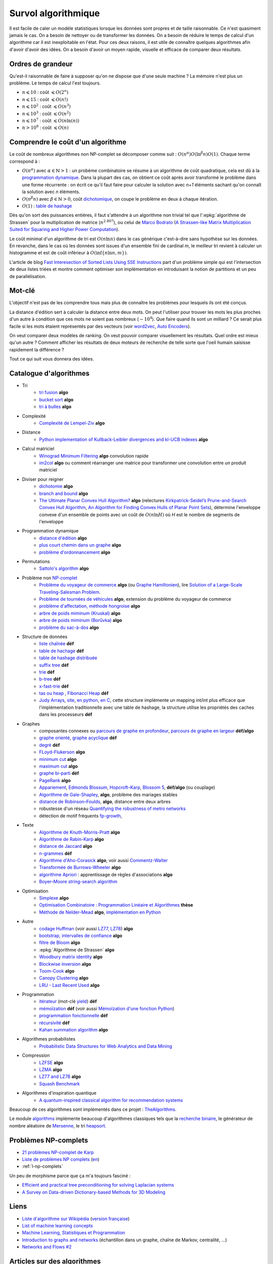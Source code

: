 
.. index:: culture algorithmique, algorithme, culture

Survol algorithmique
====================

Il est facile de caler un modèle statistiques lorsque les données sont propres
et de taille raisonnable. Ce n'est quasiment jamais le cas.
On a besoin de nettoyer ou de transformer les données. On a besoin
de réduire le temps de calcul d'un algorithme car il est inexploitable en l'état.
Pour ces deux raisons, il est utile de connaître quelques algorithmes
afin d'avoir d'avoir des idées. On a besoin d'avoir un moyen rapide, visuelle
et efficace de comparer deux résultats.

Ordres de grandeur
++++++++++++++++++

Qu'est-il raisonnable de faire à supposer qu'on ne dispose que d'une seule machine ?
La mémoire n'est plus un problème. Le temps de calcul l'est toujours.

* :math:`n \leqslant 10` : coût :math:`\leqslant O(2^n)`
* :math:`n \leqslant 15` : coût :math:`\leqslant O(n!)`
* :math:`n \leqslant 10^2` : coût :math:`\leqslant O(n^3)`
* :math:`n \leqslant 10^3` : coût :math:`\leqslant O(n^2)`
* :math:`n \leqslant 10^7` : coût :math:`\leqslant O(n \ln (n))`
* :math:`n > 10^8` : coût :math:`\leqslant O(n)`

Comprendre le coût d'un algorithme
++++++++++++++++++++++++++++++++++

Le coût de nombreux algorithmes non NP-complet se décomposer comme suit :
:math:`O(n^\alpha) O( \ln^\beta n ) O(1)`. Chaque terme correspond à :

* :math:`O(n^\alpha)` avec :math:`\alpha \in \mathbb{N} > 1` :
  un probème combinatoire se résume à un algorithme
  de coût quadratique, cela est dû à la `programmation dynamique
  <https://fr.wikipedia.org/wiki/Programmation_dynamique>`_.
  Dans la plupart des cas, on obtient ce coût après avoir transformé le problème dans une forme
  récurrente : on écrit ce qu'il faut faire pour calculer la solution avec *n+1* éléments
  sachant qu'on connaît la solution avec *n* éléments.
* :math:`O(n^\beta n)` avec :math:`\beta \in \mathbb{N} > 0`,
  coût `dichotomique <https://fr.wikipedia.org/wiki/Recherche_dichotomique>`_,
  on coupe le problème en deux à chaque itération.
* :math:`O(1)` : `table de hashage <https://fr.wikipedia.org/wiki/Table_de_hachage>`_

Dès qu'on sort des puissances entières, il faut s'attendre à un algorithme non trivial
tel que l':epkg:`algorithme de Strassen`
pour la multiplication de matrice (:math:`n^{2.807}`), ou celui
de `Marco Bodrato <http://www.bodrato.it/papers/>`_
(`A Strassen-like Matrix Multiplication Suited for Squaring and Higher Power Computation
<http://marco.bodrato.it/papers/Bodrato2010-StrassenLikeMatrixMultiplicationForSquares.pdf>`_).

Le coût minimal d'un algorithme de tri est :math:`O(n \ln n)` dans le cas générique
c'est-à-dire sans hypothèse sur les données. En revanche, dans le cas où les données
sont issues d'un ensemble fini de cardinal *m*, le meilleur tri revient à calculer un histogramme
et est de coût inférieur à :math:`O( \inf \{ n \ln n, m \} )`.

L'article de blog
`Fast Interesection of Sorted Lists Using SSE Instructions
<https://highlyscalable.wordpress.com/2012/06/05/fast-intersection-sorted-lists-sse/>`_
part d'un problème simple qui est l'intersection de deux listes triées et montre
comment optimiser son implémentation en introduisant la notion de partitions et un peu
de parallélisation.

Mot-clé
+++++++

L'objectif n'est pas de les comprendre tous mais plus de connaître
les problèmes pour lesquels ils ont été conçus.

La distance d'édition sert à calculer la distance entre deux mots.
On peut l'utiliser pour trouver les mots les plus proches d'un autre
à condition que ces mots ne soient pas nombreux (:math:`\sim 10^4`).
Que faire quand ils sont un milliard ? Ce serait plus facile
si les mots étaient représentés par des vecteurs (voir
`word2vec <https://pypi.python.org/pypi/word2vec>`_,
`Auto Encoders <https://piotrmirowski.wordpress.com/2014/03/27/tutorial-on-auto-encoders/>`_).

On veut comparer deux modèles de ranking.
On veut pouvoir comparer visuellement les résultats. Quel ordre
est mieux qu'un autre ? Comment afficher les résultats
de deux moteurs de recherche de telle sorte que l'oeil
humain saisisse rapidement la différence ?

Tout ce qui suit vous donnera des idées.

.. _l-algoculture-shortlist:

Catalogue d'algorithmes
+++++++++++++++++++++++

* Tri
    * `tri fusion <http://fr.wikipedia.org/wiki/Tri_fusion>`_ **algo**
    * `bucket sort <http://en.wikipedia.org/wiki/Bucket_sort>`_ **algo**
    * `tri à bulles <http://fr.wikipedia.org/wiki/Tri_%C3%A0_bulles>`_ **algo**
* Complexité
    * `Complexité de Lempel-Ziv <https://github.com/Naereen/Lempel-Ziv_Complexity>`_ **algo**
* Distance
    * `Python implementation of Kullback-Leibler divergences and kl-UCB indexes <https://github.com/Naereen/Kullback-Leibler-divergences-and-kl-UCB-indexes>`_ **algo**
* Calcul matriciel
    * `Winograd Minimum Filtering <https://arxiv.org/abs/2111.00977>`_ **algo** convolution rapide
    * `im2col <http://www.xavierdupre.fr/app/onnxcustom/helpsphinx/notebooks/convolutation_matmul.html>`_ **algo**
      ou comment réarranger une matrice pour transformer une convolution entre un produit matriciel
* Diviser pour reigner
    * `dichotomie <http://fr.wikipedia.org/wiki/Dichotomie>`_ **algo**
    * `branch and bound <http://en.wikipedia.org/wiki/Branch_and_bound>`_ **algo**
    * `The Ultimate Planar Convex Hull Algorithm?
      <https://www.cs.princeton.edu/~chazelle/temp/451/451-2019/KirkSeidel.pdf>`_ **algo**
      (relectures `Kirkpatrick-Seidel’s Prune-and-Search Convex Hull Algorithm
      <http://www.cse.yorku.ca/~andy/courses/6114/lecture-notes/KirkSeidel.pdf>`_,
      `An Algorithm for Finding Convex Hulls of Planar Point Sets
      <https://arxiv.org/ftp/arxiv/papers/1212/1212.6043.pdf>`_),
      détermine l'enveloppe convexe d'un ensemble de points avec
      un coût de :math:`O(n \ln H)` où *H* est le nombre de segments
      de l'enveloppe
* Programmation dynamique
    * `distance d'édition <http://fr.wikipedia.org/wiki/Distance_de_Levenshtein>`_ **algo**
    * `plus court chemin dans un graphe <orghttp://fr.wikipedia.org/wiki/Algorithme_de_Dijkstra>`_ **algo**
    * `problème d'ordonnancement <http://fr.wikipedia.org/wiki/Th%C3%A9orie_de_l'ordonnancement>`_ **algo**
* Permutations
    * `Sattolo's algorithm <https://en.wikipedia.org/wiki/Fisher%E2%80%93Yates_shuffle#Sattolo's_algorithm>`_ **algo**
* Problème non `NP-complet <http://fr.wikipedia.org/wiki/Liste_de_probl%C3%A8mes_NP-complets>`_
    * `Problème du voyageur de commerce <http://fr.wikipedia.org/wiki/Probl%C3%A8me_du_voyageur_de_commerce>`_  **algo**
      (ou `Graphe Hamiltonien <http://fr.wikipedia.org/wiki/Graphe_hamiltonien>`_),
      lire `Solution of a Large-Scale Traveling-Salesman Problem <http://www.cs.uleth.ca/~benkoczi/OR/read/tsp-dantzig-fulkerson-johnson-54.pdf>`_.
    * `Problème de tournées de véhicules <https://fr.wikipedia.org/wiki/Probl%C3%A8me_de_tourn%C3%A9es_de_v%C3%A9hicules>`_ **algo**,
      extension du problème du voyageur de commerce
    * `problème d'affectation, méthode hongroise <http://fr.wikipedia.org/wiki/Algorithme_hongrois>`_ **algo**
    * `arbre de poids miminum (Kruskal) <http://fr.wikipedia.org/wiki/Algorithme_de_Kruskal>`_ **algo**
    * `arbre de poids miminum (Borůvka) <https://en.wikipedia.org/wiki/Bor%C5%AFvka%27s_algorithm>`_ **algo**
    * `problème du sac-à-dos <http://fr.wikipedia.org/wiki/Probl%C3%A8me_du_sac_%C3%A0_dos>`_ **algo**
* Structure de données
    * `liste chaînée <http://fr.wikipedia.org/wiki/Liste_cha%C3%AEn%C3%A9e>`_ **déf**
    * `table de hachage <http://fr.wikipedia.org/wiki/Table_de_hachage>`_ **déf**
    * `table de hashage distribuée <https://en.wikipedia.org/wiki/Distributed_hash_table>`_
    * `suffix tree <http://fr.wikipedia.org/wiki/Arbre_des_suffixes>`_ **déf**
    * `trie <http://fr.wikipedia.org/wiki/Trie_(informatique)>`_ **déf**
    * `b-tree <http://fr.wikipedia.org/wiki/Arbre_B>`_ **déf**
    * `x-fast-trie <https://en.wikipedia.org/wiki/X-fast_trie>`_ **déf**
    * `tas ou heap <https://fr.wikipedia.org/wiki/Tas_(informatique)>`_ ,
      `Fibonacci Heap <https://en.wikipedia.org/wiki/Fibonacci_heap>`_ **déf**
    * `Judy Arrays <https://en.wikipedia.org/wiki/Judy_array>`_,
      `site <http://judy.sourceforge.net/>`_,
      `en python <https://github.com/arnimarj/py-judy>`_,
      `en C <https://github.com/JanX2/judy-arrays>`_,
      cette structure implémente un mapping int/int plus efficace que
      l'implémentation traditionnelle avec une table de hashage,
      la structure utilise les propriétés des caches dans les
      processeurs **déf**
* Graphes
    * composantes connexes ou `parcours de graphe en profondeur <http://fr.wikipedia.org/wiki/Algorithme_de_parcours_en_profondeur>`_,
      `parcours de graphe en largeur <http://fr.wikipedia.org/wiki/Algorithme_de_parcours_en_largeur>`_ **déf/algo**
    * `graphe orienté <http://fr.wikipedia.org/wiki/Graphe_orient%C3%A9>`_, `graphe acyclique <http://fr.wikipedia.org/wiki/Graphe_acyclique>`_ **déf**
    * `degré <http://fr.wikipedia.org/wiki/Degr%C3%A9_(th%C3%A9orie_des_graphes)>`_ **déf**
    * `FLoyd-Flukerson <http://fr.wikipedia.org/wiki/Algorithme_de_Ford-Fulkerson>`_ **algo**
    * `minimum cut <http://en.wikipedia.org/wiki/Minimum_cut>`_ **algo**
    * `maximum cut <http://en.wikipedia.org/wiki/Maximum_cut>`_ **algo**
    * `graphe bi-parti <http://fr.wikipedia.org/wiki/Graphe_biparti>`_ **déf**
    * `PageRank <http://fr.wikipedia.org/wiki/PageRank>`_ **algo**
    * `Appariement <http://fr.wikipedia.org/wiki/Couplage_(th%C3%A9orie_des_graphes)>`_,
      `Edmonds Blossum <http://en.wikipedia.org/wiki/Blossom_algorithm>`_,
      `Hopcroft–Karp <http://en.wikipedia.org/wiki/Hopcroft%E2%80%93Karp_algorithm>`_,
      `Blossom 5 <http://pub.ist.ac.at/~vnk/papers/blossom5.pdf>`_,
      **déf/algo** (ou couplage)
    * `Algorithme de Gale-Shapley <http://fr.wikipedia.org/wiki/Probl%C3%A8me_des_mariages_stables>`_, **algo**, problème des mariages stables
    * `distance de Robinson–Foulds <https://en.wikipedia.org/wiki/Robinson%E2%80%93Foulds_metric>`_, **algo**, distance entre deux arbres
    * robustesse d'un réseau
      `Quantifying the robustness of metro networks <https://arxiv.org/abs/1505.06664>`_
    * détection de motif fréquents
      `fp-growth <https://en.wikibooks.org/wiki/Data_Mining_Algorithms_In_R/Frequent_Pattern_Mining/The_FP-Growth_Algorithm>`_,
* Texte
    * `Algorithme de Knuth-Morris-Pratt <http://fr.wikipedia.org/wiki/Algorithme_de_Knuth-Morris-Pratt>`_ **algo**
    * `Algorithme de Rabin-Karp <http://fr.wikipedia.org/wiki/Algorithme_de_Rabin-Karp>`_ **algo**
    * `distance de Jaccard <http://fr.wikipedia.org/wiki/Indice_et_distance_de_Jaccard>`_ **algo**
    * `n-grammes <http://fr.wikipedia.org/wiki/N-gramme>`_ **déf**
    * `Algorithme d'Aho-Corasick <http://fr.wikipedia.org/wiki/Algorithme_d%27Aho-Corasick>`_ **algo**,
      voir aussi `Commentz-Walter <https://en.wikipedia.org/wiki/Commentz-Walter_algorithm>`_
    * `Transformée de Burrows-Wheeler <http://fr.wikipedia.org/wiki/Transform%C3%A9e_de_Burrows-Wheeler>`_ **algo**
    * `algorithme Apriori <https://en.wikipedia.org/wiki/Apriori_algorithm>`_ : apprentissage de règles d'associations **algo**
    * `Boyer–Moore string-search algorithm <https://en.wikipedia.org/wiki/Boyer%E2%80%93Moore_string-search_algorithm>`_
* Optimisation
    * `Simplexe <http://fr.wikipedia.org/wiki/Simplexe>`_ **algo**
    * `Optimisation Combinatoire : Programmation Linéaire et Algorithmes <http://www-desir.lip6.fr/~fouilhoux/documents/OptComb.pdf>`_ **thèse**
    * `Méthode de Nelder-Mead <https://fr.wikipedia.org/wiki/M%C3%A9thode_de_Nelder-Mead>`_ **algo**,
      `implémentation en Python <https://github.com/fchollet/nelder-mead>`_
* Autre
    * `codage Huffman <http://fr.wikipedia.org/wiki/Codage_de_Huffman>`_ (voir aussi `LZ77, LZ78 <http://fr.wikipedia.org/wiki/LZ77_et_LZ78>`_) **algo**
    * `bootstrap, intervalles de confiance <http://fr.wikipedia.org/wiki/Bootstrap_(statistiques)#Intervalle_de_confiance>`_ **algo**
    * `filtre de Bloom <http://fr.wikipedia.org/wiki/Filtre_de_Bloom>`_ **algo**
    * :epkg:`Algorithme de Strassen` **algo**
    * `Woodbury matrix identity <http://en.wikipedia.org/wiki/Woodbury_matrix_identity>`_ **algo**
    * `Blockwise inversion <http://en.wikipedia.org/wiki/Invertible_matrix#Blockwise_inversion>`_ **algo**
    * `Toom-Cook <https://en.wikipedia.org/wiki/Toom%E2%80%93Cook_multiplication>`_ **algo**
    * `Canopy Clustering <https://en.wikipedia.org/wiki/Canopy_clustering_algorithm>`_ **algo**
    * `LRU - Last Recent Used <https://fr.wikipedia.org/wiki/Algorithmes_de_remplacement_des_lignes_de_cache>`_ **algo**
* Programmation
    * `itérateur <http://fr.wikipedia.org/wiki/It%C3%A9rateur>`_ (mot-clé `yield <http://sametmax.com/comment-utiliser-yield-et-les-generateurs-en-python/>`_) **déf**
    * `mémoïzation <http://fr.wikipedia.org/wiki/M%C3%A9mo%C3%AFsation>`_ **déf**
      (voir aussi `Mémoïzation d'une fonction Python
      <https://sametmax.oprax.fr/memoization-dune-fonction-python/index.html>`_)
    * `programmation fonctionnelle <http://fr.wikipedia.org/wiki/Programmation_fonctionnelle>`_ **déf**
    * `récursivité <http://fr.wikipedia.org/wiki/R%C3%A9cursivit%C3%A9>`_ **déf**
    * `Kahan summation algorithm <https://en.wikipedia.org/wiki/Kahan_summation_algorithm>`_ **algo**
* Algorithmes probabilistes
    * `Probabilistic Data Structures for Web Analytics and Data Mining <https://highlyscalable.wordpress.com/2012/05/01/probabilistic-structures-web-analytics-data-mining/>`_
* Compression
    * `LZFSE <https://github.com/lzfse/lzfse>`_ **algo**
    * `LZMA <https://en.wikipedia.org/wiki/Lempel%E2%80%93Ziv%E2%80%93Markov_chain_algorithm>`_ **algo**
    * `LZ77 and LZ78 <https://en.wikipedia.org/wiki/LZ77_and_LZ78>`_ **algo**
    * `Squash Benchmark <http://quixdb.github.io/squash-benchmark/>`_
* Algorithmes d'inspiration quantique
    * `A quantum-inspired classical algorithm for recommendation systems
      <https://arxiv.org/abs/1807.04271>`_

Beaucoup de ces algorithmes sont implémentés dans ce projet :
`TheAlgorithms <https://github.com/TheAlgorithms/Python>`_.

Le module `algorithms <https://github.com/nryoung/algorithms>`_
implémente beaucoup d'algorithmes classiques tels que
la `recherche binaire <https://github.com/nryoung/algorithms/blob/master/algorithms/searching/binary_search.py>`_,
le générateur de nombre aléatoire de
`Mersenne <https://github.com/nryoung/algorithms/blob/master/algorithms/random/mersenne_twister.py>`_,
le tri `heapsort <https://github.com/nryoung/algorithms/blob/master/algorithms/sorting/heap_sort.py>`_.

Problèmes NP-complets
+++++++++++++++++++++

* `21 problèmes NP-complet de Karp <https://fr.wikipedia.org/wiki/21_probl%C3%A8mes_NP-complets_de_Karp>`_
* `Liste de problèmes NP complets <https://fr.wikipedia.org/wiki/Liste_de_probl%C3%A8mes_NP-complets>`_
  (`en <https://en.wikipedia.org/wiki/List_of_NP-complete_problems>`_)
* :ref:`l-np-complets`

.. index:: morphisme

Un peu de morphisme parce que ça m'a toujours fasciné :

* `Efficient and practical tree preconditioning for solving Laplacian systems <http://www.lix.polytechnique.fr/~maks/papers/SEA_2015_draft.pdf>`_
* `A Survey on Data-driven Dictionary-based Methods for 3D Modeling <http://www.lix.polytechnique.fr/~maks/papers/dictionary_survey.pdf>`_

Liens
+++++

* `Liste d'algorithme sur Wikipédia <http://en.wikipedia.org/wiki/List_of_algorithms>`_
  (`version française <http://fr.wikipedia.org/wiki/Liste_d%27algorithmes>`_)
* `List of machine learning concepts <http://en.wikipedia.org/wiki/List_of_machine_learning_concepts>`_
* `Machine Learning, Statistiques et Programmation <http://www.xavierdupre.fr/app/mlstatpy/helpsphinx/index.html>`_
* `Introduction to graphs and networks <http://freakonometrics.hypotheses.org/51106>`_
  (échantillon dans un graphe, chaîne de Markov, centralité, ...)
* `Networks and Flows #2 <http://freakonometrics.hypotheses.org/51457>`_

Articles sur des algorithmes
++++++++++++++++++++++++++++

* `Blossom5 <http://pub.ist.ac.at/~vnk/papers/blossom5.pdf>`_ **matching**
* `Local max-cut in smoothed polynomial time <https://arxiv.org/abs/1610.04807>`_ **max-cut**
* `Expander Flows, Geometric Embeddings and Graph Partitioning <http://snap.stanford.edu/class/cs224w-readings/arora04expansion.pdf>`_ **graph partitionning**
* `The Read-Optimized Burrows-Wheeler Transform <https://arxiv.org/pdf/1809.07320.pdf>`_
* `String Periods in the Order-Preserving Model <https://arxiv.org/pdf/1801.01404.pdf>`_
* `Recursive n-gram hashing is pairwise independent, at best <https://arxiv.org/pdf/0705.4676.pdf>`_,
  `Hash-Grams: Faster N-Gram Features for Classification and Malware Detection <http://www.edwardraff.com/publications/hash-grams-faster.pdf>`_
* `Computing Higher Order Derivatives of Matrix and Tensor Expressions <https://papers.nips.cc/paper/7540-computing-higher-order-derivatives-of-matrix-and-tensor-expressions.pdf>`_

Livres
++++++

* `Précis de recherche opérationnelle <https://www.dunod.com/sciences-techniques/precis-recherche-operationnelle-methodes-et-exercices-d-application>`_,
  Robert Faure, Bernard Lemaire, Christophe Picouleau
* `Programming Pearls <https://www.amazon.com/Programming-Pearls-2nd-Jon-Bentley/dp/0201657880>`_,
  Jon Bentley
* `Introduction to Algorithms 3rd Edition
  <https://github.com/calvint/AlgorithmsOneProblems/blob/master/Algorithms/Thomas%20H.%20Cormen,%20Charles%20E.%20Leiserson,%20Ronald%20L.%20Rivest,%20Clifford%20Stein%20Introduction%20to%20Algorithms,%20Third%20Edition%20%202009.pdf>`_,
  Thomas H. Cormen, Charles E. Leiserson, Ronald L. Rivest, Clifford Stein
* `Programmation efficace - 128 algorithmes qu'il faut avoir compris et codés en Python au cours de sa vie <http://www.editions-ellipses.fr/product_info.php?products_id=10829>`_,
  ce livre est accompagné d'un répertoire sur GitHub :
  `tryalgo <https://github.com/jilljenn/tryalgo>`_
  (`documentation <http://jilljenn.github.io/tryalgo/>`_)
  et d'un site web `Résolution de problèmes algorithmiques <http://tryalgo.org/>`_

Pour s'entraîner
++++++++++++++++

* `Project Euler <https://projecteuler.net/about>`_
* `Archives de Google Jam <https://github.com/google/coding-competitions-archive>`_,
  voir aussi `Solutions to problems of Code Jam 2020, 2019, 2018, 2017 and earlier
  <https://github.com/salvois/codejam>`_
* `LeetCode <https://leetcode.com/>`_
* `Compétitions de programmation <http://tryalgo.org/contests/>`_,
  ce site recensent plusieurs compétitions comme celle-ci
  `Southwestern Europe Regional Contest (SWERC) <https://swerc.eu/2018/about/>`_
  dont les précédents exercices sont disponibles :
  `ACM-ICPC Live Archive <https://www.udebug.com/LA/icpc-archive-volumes>`_,
  mais aussi les problèmes du
  `Castor Informatique <https://castor-informatique.fr>`_
  pour les plus jeunes.

Google's recommandations
++++++++++++++++++++++++

*Coding*

You should know at least one programming language really well,
and it should preferably be C++ or Java. C# is OK too, since
it's pretty similar to Java. You will be expected to write some code
in at least some of your interviews. You will be expected to know a
fair amount of detail about your favorite programming language.

*Sorting*

Know how to sort. Don't do bubble-sort. You should know the details of
at least one :math:`n \log(n)` sorting algorithm, preferably two
(say, quick sort and merge sort). Merge sort can be highly useful
in situations where quick sort is impractical, so take a look at it.

*Hashtables*

Arguably the single most important data structure known to mankind.
You absolutely should know how they work. Be able to implement one
using only arrays in your favorite language, in about the space
of one interview.

*Trees*

Know about trees; basic tree construction, traversal and manipulation
algorithms. Familiarize yourself with binary trees, n-ary trees,
and trie-trees. Be familiar with at least one type of balanced binary
tree, whether it's a red/black tree, a splay tree or an AVL tree,
and know how it's implemented. Understand treetraversal

*Algorithms*

BFS and DFS, and know the difference between inorder, postorder and preorder.

*Graphs*

Graphs are really important at Google. There are 3 basic ways to
represent a graph in memory (objects and pointers, matrix, and
adjacency list); familiarize yourself with each representation and its
pros & cons. You should know the basic graph traversal algorithms:
breadth-first search and depth-first search. Know their computational
complexity, their tradeoffs, and how to implement them in real code.
If you get a chance, try to study up on fancier algorithms, such
as Dijkstra and A*.

*Other Data Structures*

You should study up on as many other data structures and algorithms as
possible. You should especially know about the most famous classes of
NP-complete problems, such as traveling salesman and the knapsack problem,
and be able to recognize them when an interviewer asks you them in disguise.
Find out whatNP-complete means.

*Mathematics*

Some interviewers ask basic discrete math questions. This is more prevalent
at Google than at other companies because counting problems, probability problems
, and other Discrete Math 101 situations surrounds us. Spend some time
before the interview refreshing your memory on (or teaching yourself)
the essentials of combinatorics and probability. You should be familiar
with n-choose-k problems and their ilk – the more the better.

*Operating Systems*

Know about processes, threads and concurrency issues. Know about locks and
mutexes and semaphores and monitors and how they work. Knowabout deadlock
and livelock and how to avoid them. Know what resources a processes needs,
and a thread needs, and how context switching works, and how it's initiated
by the operating system and underlying hardware. Know a little about
scheduling. The world is rapidly moving towards multi-core, so know the
fundamentals of "modern" concurrency constructs. For information on System

*Design*

`Distributed Systems and Parallel Computing <http://research.google.com/pubs/DistributedSystemsandParallelComputing.html>`_
